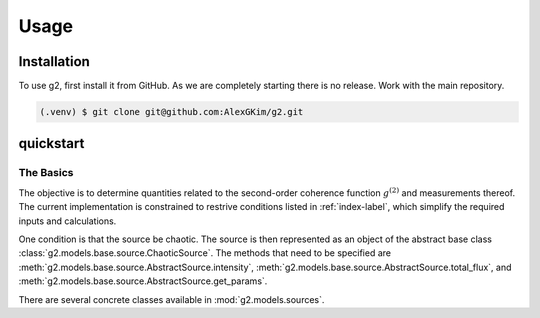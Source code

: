 Usage
=====

Installation
------------

To use g2, first install it from GitHub.  As we are completely starting there
is no release.  Work with the main repository.

.. code-block:: console

   (.venv) $ git clone git@github.com:AlexGKim/g2.git


quickstart
----------

The Basics
^^^^^^^^^^

The objective is to determine quantities related to the second-order coherence function :math:`g^{(2)}`
and measurements thereof.  The current implementation is constrained to restrive conditions 
listed in :ref:`index-label`, which simplify the required inputs and calculations.

One condition is that the source be chaotic.  The source is then represented as an object of the 
abstract base class :class:`g2.models.base.source.ChaoticSource`.  The methods that need to
be specified are :meth:`g2.models.base.source.AbstractSource.intensity`, :meth:`g2.models.base.source.AbstractSource.total_flux`,
and  :meth:`g2.models.base.source.AbstractSource.get_params`. 


There are several concrete classes
available in :mod:`g2.models.sources`.

